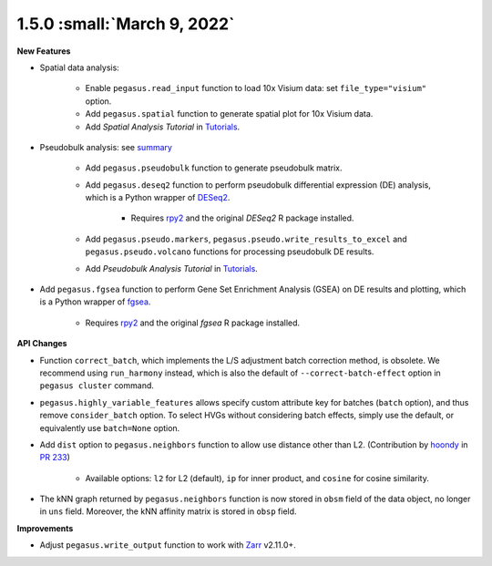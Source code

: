 1.5.0 :small:`March 9, 2022`
^^^^^^^^^^^^^^^^^^^^^^^^^^^^^^^^^^

**New Features**

* Spatial data analysis:

    * Enable ``pegasus.read_input`` function to load 10x Visium data: set ``file_type="visium"`` option.
    * Add ``pegasus.spatial`` function to generate spatial plot for 10x Visium data.
    * Add *Spatial Analysis Tutorial* in `Tutorials <tutorials.html>`_.

* Pseudobulk analysis: see `summary <api/index.html#pseudo-bulk-analysis>`_

    * Add ``pegasus.pseudobulk`` function to generate pseudobulk matrix.
    * Add ``pegasus.deseq2`` function to perform pseudobulk differential expression (DE) analysis, which is a Python wrapper of `DESeq2 <https://bioconductor.org/packages/release/bioc/html/DESeq2.html>`_.

        * Requires `rpy2 <https://rpy2.github.io/doc.html>`_ and the original *DESeq2* R package installed.
    * Add ``pegasus.pseudo.markers``, ``pegasus.pseudo.write_results_to_excel`` and ``pegasus.pseudo.volcano`` functions for processing pseudobulk DE results.
    * Add *Pseudobulk Analysis Tutorial* in `Tutorials <tutorials.html>`_.

* Add ``pegasus.fgsea`` function to perform Gene Set Enrichment Analysis (GSEA) on DE results and plotting, which is a Python wrapper of `fgsea <http://bioconductor.org/packages/release/bioc/html/fgsea.html>`_.

    * Requires `rpy2 <https://rpy2.github.io/doc.html>`_ and the original *fgsea* R package installed.

**API Changes**

* Function ``correct_batch``, which implements the L/S adjustment batch correction method, is obsolete.
  We recommend using ``run_harmony`` instead, which is also the default of ``--correct-batch-effect`` option in ``pegasus cluster`` command.

* ``pegasus.highly_variable_features`` allows specify custom attribute key for batches (``batch`` option), and thus remove ``consider_batch`` option.
  To select HVGs without considering batch effects, simply use the default, or equivalently use ``batch=None`` option.

* Add ``dist`` option to ``pegasus.neighbors`` function to allow use distance other than L2. (Contribution by `hoondy <https://github.com/hoondy>`_ in `PR 233 <https://github.com/lilab-bcb/pegasus/pull/233>`_)

    * Available options: ``l2`` for L2 (default), ``ip`` for inner product, and ``cosine`` for cosine similarity.

* The kNN graph returned by ``pegasus.neighbors`` function is now stored in ``obsm`` field of the data object, no longer in ``uns`` field.
  Moreover, the kNN affinity matrix is stored in ``obsp`` field.

**Improvements**

* Adjust ``pegasus.write_output`` function to work with `Zarr <https://zarr.readthedocs.io>`_ v2.11.0+.
